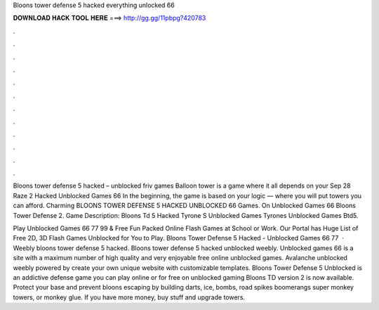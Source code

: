 Bloons tower defense 5 hacked everything unlocked 66



𝐃𝐎𝐖𝐍𝐋𝐎𝐀𝐃 𝐇𝐀𝐂𝐊 𝐓𝐎𝐎𝐋 𝐇𝐄𝐑𝐄 ===> http://gg.gg/11pbpg?420783



.



.



.



.



.



.



.



.



.



.



.



.

Bloons tower defense 5 hacked – unblocked friv games Balloon tower is a game where it all depends on your Sep 28 Raze 2 Hacked Unblocked Games 66  In the beginning, the game is based on your logic — where you will put towers you can afford. Charming BLOONS TOWER DEFENSE 5 HACKED UNBLOCKED 66 Games. On Unblocked Games 66 Bloons Tower Defense 2. Game Description: Bloons Td 5 Hacked Tyrone S Unblocked Games Tyrones Unblocked Games Btd5.

Play Unblocked Games 66 77 99 & Free Fun Packed Online Flash Games at School or Work. Our Portal has Huge List of Free 2D, 3D Flash Games Unblocked for You to Play. Bloons Tower Defense 5 Hacked - Unblocked Games 66 77   · Weebly bloons tower defense 5 hacked. Bloons tower defense 5 hacked unblocked weebly. Unblocked games 66 is a site with a maximum number of high quality and very enjoyable free online unblocked games. Avalanche unblocked weebly powered by create your own unique website with customizable templates. Bloons Tower Defense 5 Unblocked is an addictive defense game you can play online or for free on unblocked gaming Bloons TD version 2 is now available. Protect your base and prevent bloons escaping by building darts, ice, bombs, road spikes boomerangs super monkey towers, or monkey glue. If you have more money, buy stuff and upgrade towers.
